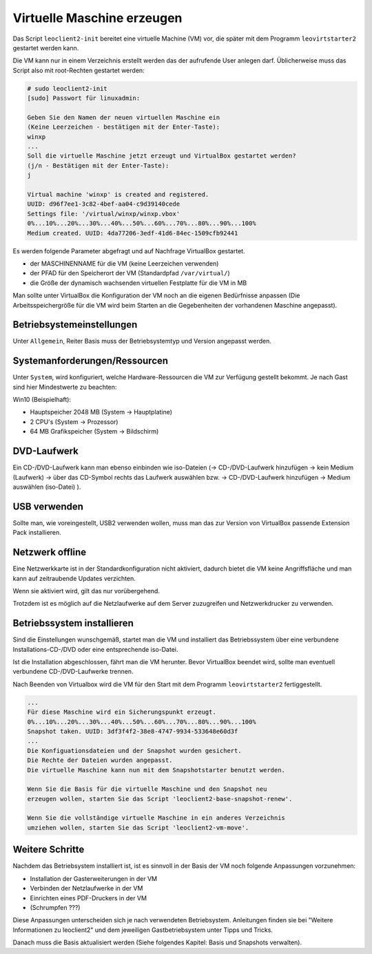 
.. _virtuelle-maschine-erzeugen:

Virtuelle Maschine erzeugen
===========================

Das Script ``leoclient2-init`` bereitet eine virtuelle Machine (VM)
vor, die später mit dem Programm ``leovirtstarter2`` gestartet werden
kann.

Die VM kann nur in einem Verzeichnis erstellt werden das der
aufrufende User anlegen darf.  Üblicherweise muss das Script also mit
root-Rechten gestartet werden:

.. code-block:: console

   # sudo leoclient2-init
   [sudo] Passwort für linuxadmin:

   Geben Sie den Namen der neuen virtuellen Maschine ein
   (Keine Leerzeichen - bestätigen mit der Enter-Taste):
   winxp
   ...
   Soll die virtuelle Maschine jetzt erzeugt und VirtualBox gestartet werden?
   (j/n - Bestätigen mit der Enter-Taste):
   j

   Virtual machine 'winxp' is created and registered.
   UUID: d96f7ee1-3c82-4bef-aa04-c9d39140cede
   Settings file: '/virtual/winxp/winxp.vbox'
   0%...10%...20%...30%...40%...50%...60%...70%...80%...90%...100%
   Medium created. UUID: 4da77206-3edf-41d6-84ec-1509cfb92441


Es werden folgende Parameter abgefragt und auf Nachfrage VirtualBox gestartet.

- der MASCHINENNAME für die VM (keine Leerzeichen verwenden)
- der PFAD für den Speicherort der VM (Standardpfad ``/var/virtual/``)
- die Größe der dynamisch wachsenden virtuellen Festplatte für die VM in MB

..
   Damit werden folgende Aktionen vom Script ausgeführt:

   - das Verzeichnis ``/PFAD/MASCHINENNAME`` angelegt,
   - die virtuelle Festplatte ``/PFAD/MASCHINENNAME/MASCHINENNAME.vdi`` erzeugt
   - die Konfigurationsdatei für die VM ``/etc/leoclient2/machines/MASCHINENNAME.conf`` mit dem ``/PFAD/MASCHINENNAME`` als Inhalt erzeugt
   - anschließend wird die Konfiguration für die VM eingestellt und VirtualBox damit gestartet


Man sollte unter VirtualBox die Konfiguration der VM noch an die eigenen
Bedürfnisse anpassen (Die Arbeitsspeichergröße für die VM wird beim
Starten an die Gegebenheiten der vorhandenen Maschine angepasst).

Betriebsystemeinstellungen
--------------------------

Unter ``Allgemein``, Reiter Basis muss der Betriebsystemtyp und Version angepasst werden.

Systemanforderungen/Ressourcen
--------------------------

Unter ``System``, wird konfiguriert, welche Hardware-Ressourcen die VM zur Verfügung gestellt bekommt.
Je nach Gast sind hier Mindestwerte zu beachten:

Win10 (Beispielhaft):

- Hauptspeicher 2048 MB (System -> Hauptplatine)
- 2 CPU's (System -> Prozessor)
- 64 MB Grafikspeicher (System -> Bildschirm)
 
DVD-Laufwerk
------------

Ein CD-/DVD-Laufwerk kann man ebenso einbinden wie iso-Dateien (→
CD-/DVD-Laufwerk hinzufügen → kein Medium (Laufwerk) → über das
CD-Symbol rechts das Laufwerk auswählen bzw. → CD-/DVD-Laufwerk
hinzufügen → Medium auswählen (iso-Datei) ).

USB verwenden
-------------

Sollte man, wie voreingestellt, USB2 verwenden wollen, muss man das
zur Version von VirtualBox passende Extension Pack installieren.


Netzwerk offline
----------------

Eine Netzwerkkarte ist in der Standardkonfiguration nicht aktiviert,
dadurch bietet die VM keine Angriffsfläche und man kann auf
zeitraubende Updates verzichten.

Wenn sie aktiviert wird, gilt das nur vorübergehend.

Trotzdem ist es möglich auf die Netzlaufwerke auf dem Server
zuzugreifen und Netzwerkdrucker zu verwenden.



Betriebssystem installieren
---------------------------

Sind die Einstellungen wunschgemäß, startet man die VM und installiert
das Betriebssystem über eine verbundene Installations-CD-/DVD oder
eine entsprechende iso-Datei.

Ist die Installation abgeschlossen, fährt man die VM herunter.  Bevor
VirtualBox beendet wird, sollte man eventuell verbundene
CD-/DVD-Laufwerke trennen.

Nach Beenden von Virtualbox wird die VM für den Start mit dem Programm
``leovirtstarter2`` fertiggestellt.

.. code-block:: console

   ...
   Für diese Maschine wird ein Sicherungspunkt erzeugt.
   0%...10%...20%...30%...40%...50%...60%...70%...80%...90%...100%
   Snapshot taken. UUID: 3df3f4f2-38e8-4747-9934-533648e60d3f
   ...
   Die Konfiguationsdateien und der Snapshot wurden gesichert.
   Die Rechte der Dateien wurden angepasst.
   Die virtuelle Maschine kann nun mit dem Snapshotstarter benutzt werden.
   
   Wenn Sie die Basis für die virtuelle Maschine und den Snapshot neu
   erzeugen wollen, starten Sie das Script 'leoclient2-base-snapshot-renew'.
   
   Wenn Sie die vollständige virtuelle Maschine in ein anderes Verzeichnis
   umziehen wollen, starten Sie das Script 'leoclient2-vm-move'.
						
Weitere Schritte
----------------

Nachdem das Betriebsystem installiert ist, ist es sinnvoll in der
Basis der VM noch folgende Anpassungen vorzunehmen:

- Installation der Gasterweiterungen in der VM
- Verbinden der Netzlaufwerke in der VM
- Einrichten eines PDF-Druckers in der VM
- (Schrumpfen ???)

Diese Anpassungen unterscheiden sich je nach verwendeten
Betriebsystem. Anleitungen finden sie bei "Weitere Informationen zu
leoclient2" und dem jeweiligen Gastbetriebsystem unter Tipps und
Tricks.
  
Danach muss die Basis aktualisiert werden (Siehe folgendes Kapitel:
Basis und Snapshots verwalten).


  
